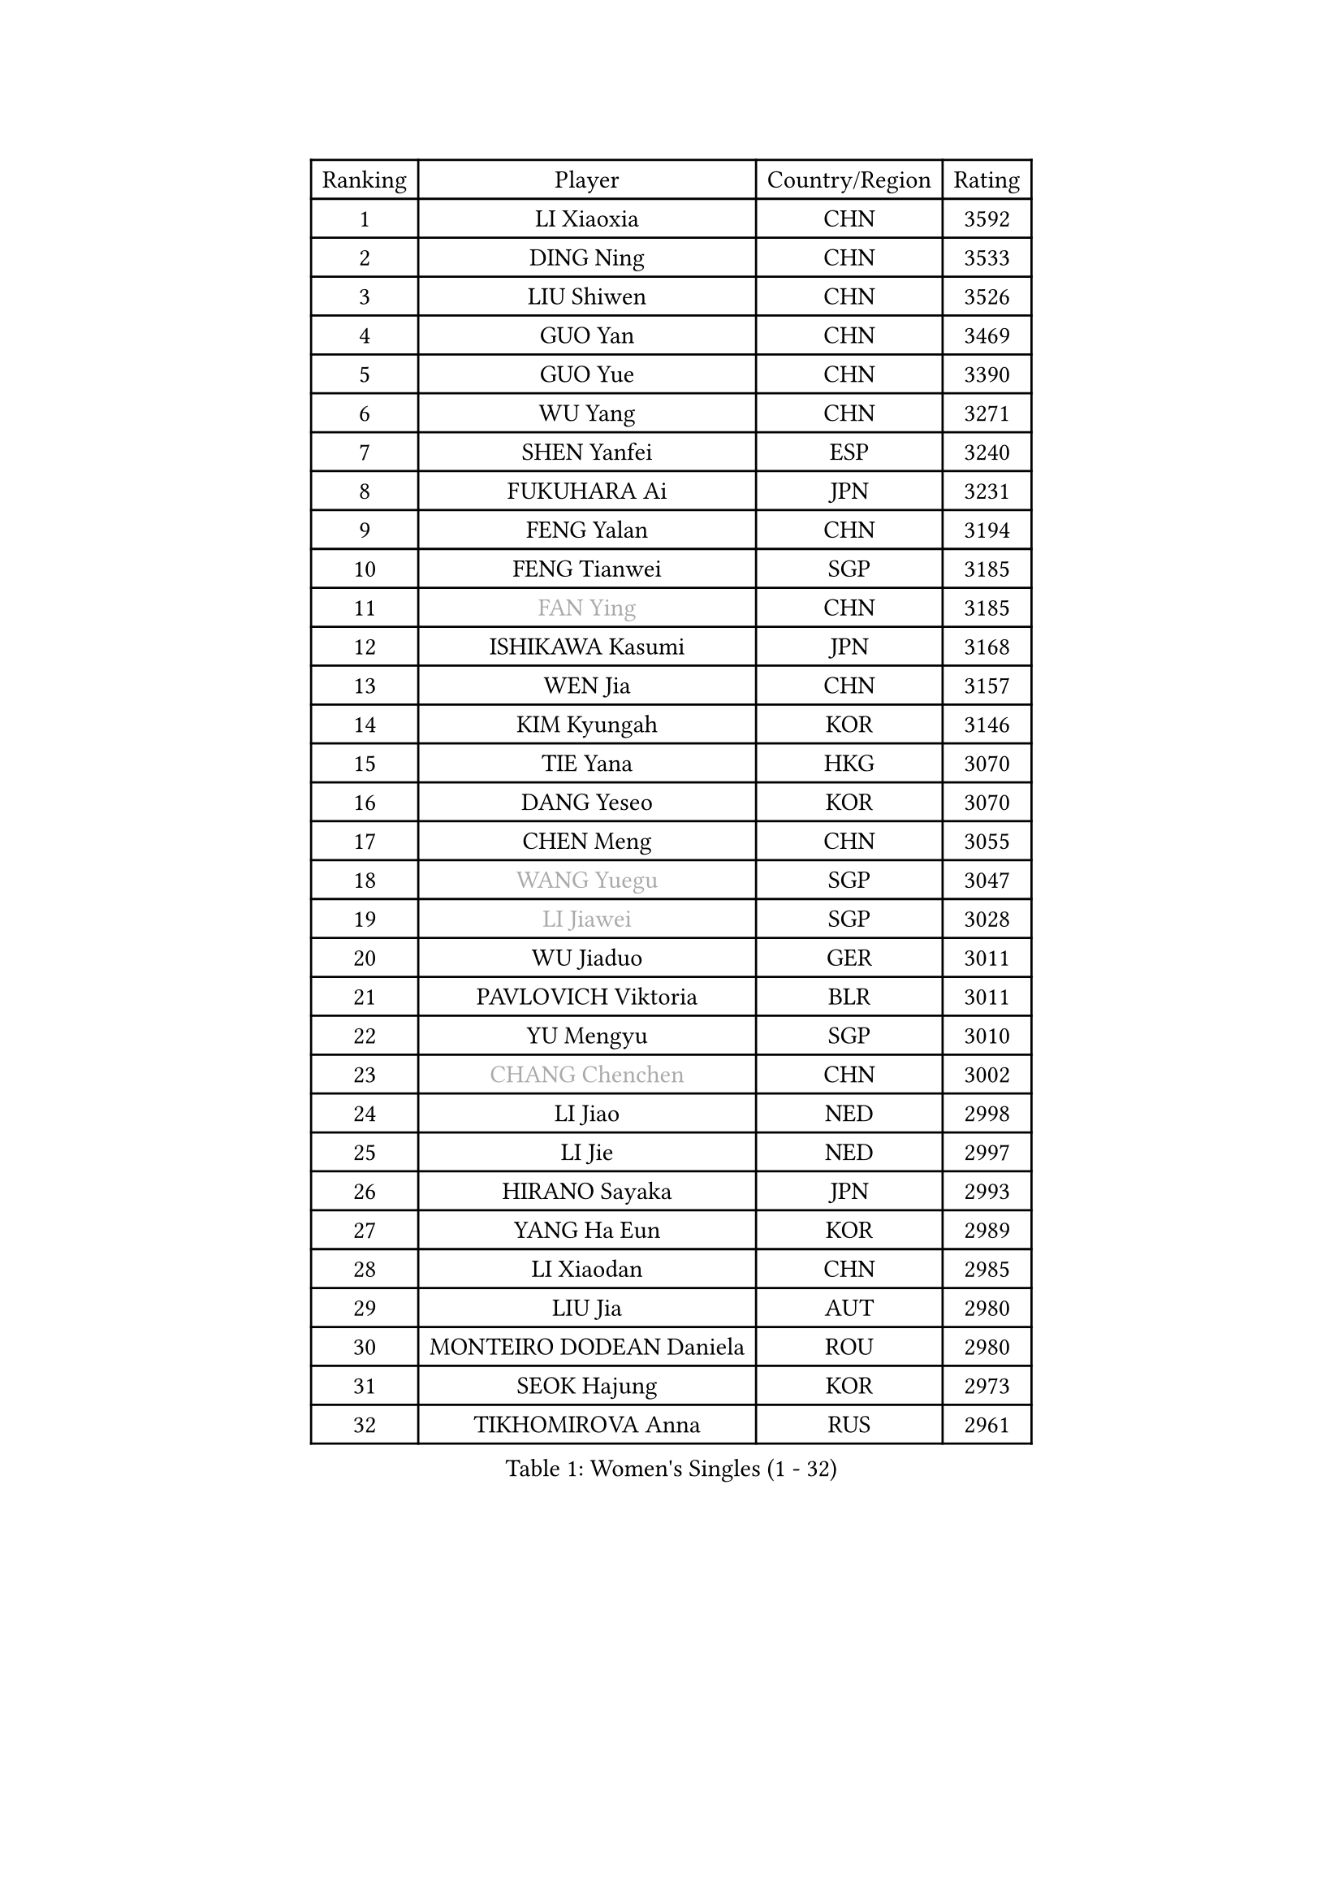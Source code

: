 
#set text(font: ("Courier New", "NSimSun"))
#figure(
  caption: "Women's Singles (1 - 32)",
    table(
      columns: 4,
      [Ranking], [Player], [Country/Region], [Rating],
      [1], [LI Xiaoxia], [CHN], [3592],
      [2], [DING Ning], [CHN], [3533],
      [3], [LIU Shiwen], [CHN], [3526],
      [4], [GUO Yan], [CHN], [3469],
      [5], [GUO Yue], [CHN], [3390],
      [6], [WU Yang], [CHN], [3271],
      [7], [SHEN Yanfei], [ESP], [3240],
      [8], [FUKUHARA Ai], [JPN], [3231],
      [9], [FENG Yalan], [CHN], [3194],
      [10], [FENG Tianwei], [SGP], [3185],
      [11], [#text(gray, "FAN Ying")], [CHN], [3185],
      [12], [ISHIKAWA Kasumi], [JPN], [3168],
      [13], [WEN Jia], [CHN], [3157],
      [14], [KIM Kyungah], [KOR], [3146],
      [15], [TIE Yana], [HKG], [3070],
      [16], [DANG Yeseo], [KOR], [3070],
      [17], [CHEN Meng], [CHN], [3055],
      [18], [#text(gray, "WANG Yuegu")], [SGP], [3047],
      [19], [#text(gray, "LI Jiawei")], [SGP], [3028],
      [20], [WU Jiaduo], [GER], [3011],
      [21], [PAVLOVICH Viktoria], [BLR], [3011],
      [22], [YU Mengyu], [SGP], [3010],
      [23], [#text(gray, "CHANG Chenchen")], [CHN], [3002],
      [24], [LI Jiao], [NED], [2998],
      [25], [LI Jie], [NED], [2997],
      [26], [HIRANO Sayaka], [JPN], [2993],
      [27], [YANG Ha Eun], [KOR], [2989],
      [28], [LI Xiaodan], [CHN], [2985],
      [29], [LIU Jia], [AUT], [2980],
      [30], [MONTEIRO DODEAN Daniela], [ROU], [2980],
      [31], [SEOK Hajung], [KOR], [2973],
      [32], [TIKHOMIROVA Anna], [RUS], [2961],
    )
  )#pagebreak()

#set text(font: ("Courier New", "NSimSun"))
#figure(
  caption: "Women's Singles (33 - 64)",
    table(
      columns: 4,
      [Ranking], [Player], [Country/Region], [Rating],
      [33], [MOON Hyunjung], [KOR], [2953],
      [34], [LI Qian], [POL], [2952],
      [35], [NI Xia Lian], [LUX], [2947],
      [36], [PESOTSKA Margaryta], [UKR], [2936],
      [37], [WANG Xuan], [CHN], [2928],
      [38], [LEE Eunhee], [KOR], [2923],
      [39], [ZHU Yuling], [CHN], [2917],
      [40], [JIANG Huajun], [HKG], [2910],
      [41], [WAKAMIYA Misako], [JPN], [2909],
      [42], [VACENOVSKA Iveta], [CZE], [2905],
      [43], [PARTYKA Natalia], [POL], [2901],
      [44], [#text(gray, "PARK Miyoung")], [KOR], [2897],
      [45], [SUH Hyo Won], [KOR], [2891],
      [46], [JEON Jihee], [KOR], [2888],
      [47], [LI Xue], [FRA], [2884],
      [48], [MORIZONO Misaki], [JPN], [2882],
      [49], [IVANCAN Irene], [GER], [2878],
      [50], [#text(gray, "YAO Yan")], [CHN], [2873],
      [51], [#text(gray, "GAO Jun")], [USA], [2854],
      [52], [SAMARA Elizabeta], [ROU], [2848],
      [53], [#text(gray, "SUN Beibei")], [SGP], [2846],
      [54], [SONG Maeum], [KOR], [2834],
      [55], [YOON Sunae], [KOR], [2832],
      [56], [RI Mi Gyong], [PRK], [2825],
      [57], [FUJII Hiroko], [JPN], [2824],
      [58], [RI Myong Sun], [PRK], [2822],
      [59], [SKOV Mie], [DEN], [2815],
      [60], [#text(gray, "SCHALL Elke")], [GER], [2814],
      [61], [EKHOLM Matilda], [SWE], [2802],
      [62], [CECHOVA Dana], [CZE], [2800],
      [63], [LANG Kristin], [GER], [2795],
      [64], [ZHENG Jiaqi], [USA], [2794],
    )
  )#pagebreak()

#set text(font: ("Courier New", "NSimSun"))
#figure(
  caption: "Women's Singles (65 - 96)",
    table(
      columns: 4,
      [Ranking], [Player], [Country/Region], [Rating],
      [65], [MATSUZAWA Marina], [JPN], [2782],
      [66], [CHEN Szu-Yu], [TPE], [2778],
      [67], [NG Wing Nam], [HKG], [2776],
      [68], [PERGEL Szandra], [HUN], [2773],
      [69], [CHENG I-Ching], [TPE], [2770],
      [70], [KIM Jong], [PRK], [2769],
      [71], [FUKUOKA Haruna], [JPN], [2767],
      [72], [POTA Georgina], [HUN], [2761],
      [73], [KOMWONG Nanthana], [THA], [2758],
      [74], [CHOI Moonyoung], [KOR], [2751],
      [75], [LEE I-Chen], [TPE], [2748],
      [76], [XIAN Yifang], [FRA], [2744],
      [77], [MIKHAILOVA Polina], [RUS], [2738],
      [78], [SOLJA Amelie], [AUT], [2735],
      [79], [ISHIGAKI Yuka], [JPN], [2735],
      [80], [PRIVALOVA Alexandra], [BLR], [2734],
      [81], [STRBIKOVA Renata], [CZE], [2723],
      [82], [STEFANSKA Kinga], [POL], [2721],
      [83], [PASKAUSKIENE Ruta], [LTU], [2720],
      [84], [TASHIRO Saki], [JPN], [2717],
      [85], [YAMANASHI Yuri], [JPN], [2714],
      [86], [MOLNAR Cornelia], [CRO], [2712],
      [87], [TAN Wenling], [ITA], [2711],
      [88], [GRUNDISCH Carole], [FRA], [2711],
      [89], [LEE Ho Ching], [HKG], [2709],
      [90], [FADEEVA Oxana], [RUS], [2695],
      [91], [BARTHEL Zhenqi], [GER], [2688],
      [92], [LI Qiangbing], [AUT], [2686],
      [93], [LOVAS Petra], [HUN], [2686],
      [94], [RAMIREZ Sara], [ESP], [2685],
      [95], [BALAZOVA Barbora], [SVK], [2681],
      [96], [ERDELJI Anamaria], [SRB], [2680],
    )
  )#pagebreak()

#set text(font: ("Courier New", "NSimSun"))
#figure(
  caption: "Women's Singles (97 - 128)",
    table(
      columns: 4,
      [Ranking], [Player], [Country/Region], [Rating],
      [97], [FEHER Gabriela], [SRB], [2680],
      [98], [CREEMERS Linda], [NED], [2679],
      [99], [HUANG Yi-Hua], [TPE], [2678],
      [100], [PAVLOVICH Veronika], [BLR], [2678],
      [101], [#text(gray, "BOROS Tamara")], [CRO], [2677],
      [102], [HAPONOVA Hanna], [UKR], [2673],
      [103], [#text(gray, "GANINA Svetlana")], [RUS], [2671],
      [104], [NGUYEN Thi Viet Linh], [VIE], [2664],
      [105], [BILENKO Tetyana], [UKR], [2661],
      [106], [ODOROVA Eva], [SVK], [2659],
      [107], [SOLJA Petrissa], [GER], [2654],
      [108], [#text(gray, "RAO Jingwen")], [CHN], [2649],
      [109], [KIM Hye Song], [PRK], [2648],
      [110], [WANG Chen], [CHN], [2643],
      [111], [TIAN Yuan], [CRO], [2643],
      [112], [ZHOU Yihan], [SGP], [2635],
      [113], [XIAO Maria], [ESP], [2634],
      [114], [WU Xue], [DOM], [2633],
      [115], [TOTH Krisztina], [HUN], [2633],
      [116], [NONAKA Yuki], [JPN], [2627],
      [117], [DVORAK Galia], [ESP], [2622],
      [118], [SZOCS Bernadette], [ROU], [2615],
      [119], [KANG Misoon], [KOR], [2612],
      [120], [PARK Youngsook], [KOR], [2610],
      [121], [LAY Jian Fang], [AUS], [2609],
      [122], [MAI Hoang My Trang], [VIE], [2608],
      [123], [NOSKOVA Yana], [RUS], [2608],
      [124], [MAEDA Miyu], [JPN], [2604],
      [125], [SHIM Serom], [KOR], [2599],
      [126], [AMBRUS Krisztina], [HUN], [2594],
      [127], [KREKINA Svetlana], [RUS], [2593],
      [128], [MISIKONYTE Lina], [LTU], [2593],
    )
  )